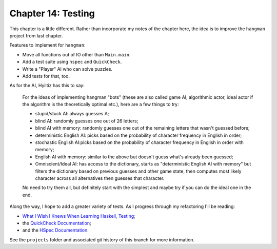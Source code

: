*********************
 Chapter 14: Testing
*********************


This chapter is a little different. Rather than incorporate
my notes of the chapter here, the idea is to improve the
``hangman`` project from last chapter.

Features to implement for ``hangman``:

* Move all functions out of IO other than ``Main.main``.
* Add a test suite using ``hspec`` and ``QuickCheck``.
* Write a "Player" AI who can solve puzzles.
* Add tests for that, too.

As for the AI, Hyiltiz has this to say:

  For the ideas of implementing hangman "bots" (these are
  also called game AI, algorithmic actor, ideal actor if the
  algorithm is the theoretically optimal etc.), here are a
  few things to try:

  * stupid/stuck AI: always guesses A;
  * blind AI: randomly guesses one out of 26 letters;
  * blind AI with memory: randomly guesses one out of the
    remaining letters that wasn't guessed before;
  * deterministic English AI: picks based on the probability
    of character frequency in English in order;
  * stochastic English AI:picks based on the probability of
    character frequency in English in order with memory;
  * English AI with memory: similar to the above but doesn't
    guess what's already been guessed;
  * Omniscient/Ideal AI: has access to the dictionary,
    starts as "deterministic English AI with memory" but
    filters the dictionary based on previous guesses and
    other game state, then computes most likely character
    across all alternatives then guesses that character.

  No need to try them all, but definitely start with the
  simplest and maybe try if you can do the ideal one in the
  end.

Along the way, I hope to add a greater variety of tests. As
I progress through my refactoring I'll be reading:

* `What I Wish I Knews When Learning Haskell, Testing <http://dev.stephendiehl.com/hask/#testing>`_;
* the `QuickCheck Documentation <http://www.cse.chalmers.se/~rjmh/QuickCheck/manual.html>`_;
* and the `HSpec Documentation <https://hspec.github.io/>`_.

See the ``projects`` folder and associated git history of
this branch for more information.
